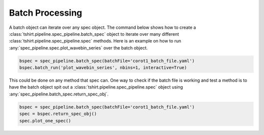 
Batch Processing
----------------
A batch object can iterate over any spec object.
The command below shows how to create a :class:`tshirt.pipeline.spec_pipeline.batch_spec` object to iterate over many different :class:`tshirt.pipeline.spec_pipeline.spec` methods.
Here is an example on how to run :any:`spec_pipeline.spec.plot_wavebin_series` over the batch object.

.. code-block:: python

   bspec = spec_pipeline.batch_spec(batchFile='corot1_batch_file.yaml')
   bspec.batch_run('plot_wavebin_series', nbins=1, interactive=True) 
   
This could be done on any method that spec can.
One way to check if the batch file is working and test a method is to have the batch object spit out a :class:`tshirt.pipeline.spec_pipeline.spec` object using :any:`spec_pipeline.batch_spec.return_spec_obj`.

.. code-block:: python

   bspec = spec_pipeline.batch_spec(batchFile='corot1_batch_file.yaml')
   spec = bspec.return_spec_obj()
   spec.plot_one_spec()

